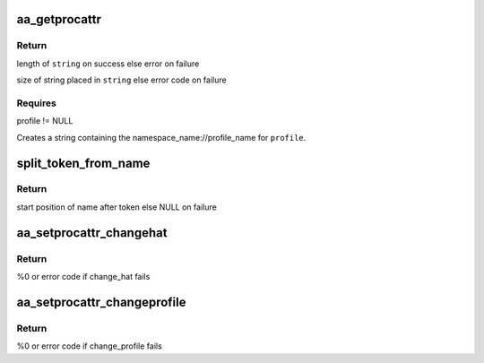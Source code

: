 .. -*- coding: utf-8; mode: rst -*-
.. src-file: security/apparmor/procattr.c

.. _`aa_getprocattr`:

aa_getprocattr
==============

.. c:function:: int aa_getprocattr(struct aa_profile *profile, char **string)

    Return the profile information for \ ``profile``\ 

    :param struct aa_profile \*profile:
        the profile to print profile info about  (NOT NULL)

    :param char \*\*string:
        Returns - string containing the profile info (NOT NULL)

.. _`aa_getprocattr.return`:

Return
------

length of \ ``string``\  on success else error on failure

size of string placed in \ ``string``\  else error code on failure

.. _`aa_getprocattr.requires`:

Requires
--------

profile != NULL

Creates a string containing the namespace_name://profile_name for
\ ``profile``\ .

.. _`split_token_from_name`:

split_token_from_name
=====================

.. c:function:: char *split_token_from_name(int op, char *args, u64 *token)

    separate a string of form  <token>^<name>

    :param int op:
        operation being checked

    :param char \*args:
        string to parse  (NOT NULL)

    :param u64 \*token:
        stores returned parsed token value  (NOT NULL)

.. _`split_token_from_name.return`:

Return
------

start position of name after token else NULL on failure

.. _`aa_setprocattr_changehat`:

aa_setprocattr_changehat
========================

.. c:function:: int aa_setprocattr_changehat(char *args, size_t size, int test)

    handle procattr interface to change_hat

    :param char \*args:
        args received from writing to /proc/<pid>/attr/current (NOT NULL)

    :param size_t size:
        size of the args

    :param int test:
        true if this is a test of change_hat permissions

.. _`aa_setprocattr_changehat.return`:

Return
------

%0 or error code if change_hat fails

.. _`aa_setprocattr_changeprofile`:

aa_setprocattr_changeprofile
============================

.. c:function:: int aa_setprocattr_changeprofile(char *fqname, bool onexec, int test)

    handle procattr interface to changeprofile

    :param char \*fqname:
        args received from writting to /proc/<pid>/attr/current (NOT NULL)

    :param bool onexec:
        true if change_profile should be delayed until exec

    :param int test:
        true if this is a test of change_profile permissions

.. _`aa_setprocattr_changeprofile.return`:

Return
------

%0 or error code if change_profile fails

.. This file was automatic generated / don't edit.

